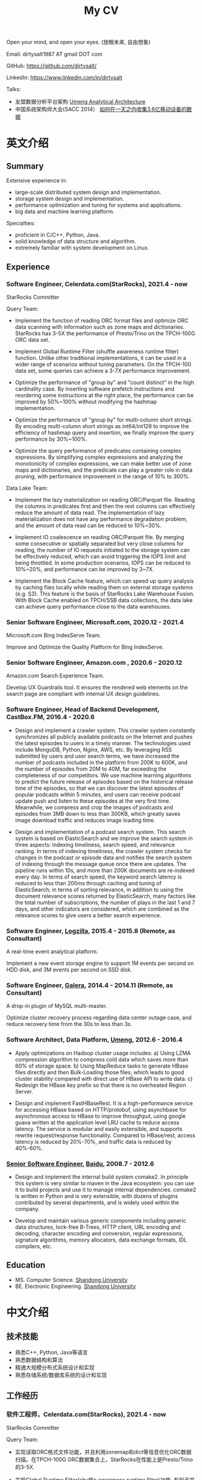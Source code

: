 #+title: My CV

Open your mind, and open your eyes. (放眼未来, 自由想象)

[[../images/valve-logo.jpg]]

Email: dirtysalt1987 AT gmail DOT com

GitHub: https://github.com/dirtysalt/

LinkedIn: https://www.linkedin.com/in/dirtysalt

Talks:
- 友盟数据分析平台架构 [[../images/um-arch.pdf][Umeng Analytical Architecture]]
- 中国系统架构师大会(SACC 2014） [[../images/um-talk.pdf][如何在一天之内收集3.6亿移动设备的数据]]


* 英文介绍

** Summary
Extensive experience in:
- large-scale distributed system design and implementation.
- storage system design and implementation.
- performance optimization and tuning for systems and applications.
- big data and machine learning platform.

Specialties:
- proficient in C/C++, Python, Java.
- solid knowledge of data structure and algorithm.
- extremely familiar with system development on Linux.

** Experience

*** Software Engineer, Celerdata.com(StarRocks), 2021.4 - now

StarRocks Committer

Query Team:

- Implement the function of reading ORC format files and optimize ORC data scanning with information such as zone maps and dictionaries. StarRocks has 3-5X the performance of Presto/Trino on the TPCH-100G ORC data set.

- Implement Global Runtime Filter (shuffle awareness runtime filter) function. Unlike other traditional implementations, it can be used in a wider range of scenarios without tuning parameters. On the TPCH-100 data set, some queries can achieve a 3-7X performance improvement.

- Optimize the performance of "group by" and "count distinct" in the high cardinality case. By inserting software prefetch instructions and reordering some instructions at the right place, the performance can be improved by 50%~100% without modifying the hashmap implementation.

- Optimize the performance of "group by" for multi-column short strings. By encoding multi-column short strings as int64/int128 to improve the efficiency of hashmap query and insertion, we finally improve the query performance by 30%~100%.

- Optimize the query performance of predicates containing complex expressions. By simplifying complex expressions and analyzing the monotonicity of complex expressions, we can make better use of zone maps and dictionaries, and the predicate can play a greater role in data pruning, with performance improvement in the range of 10% to 300%.

Data Lake Team:

- Implement the lazy materialization on reading ORC/Parquet file. Reading the columns in predicates first and then the rest columns can effectively reduce the amount of data read. The implementation of lazy materialization does not have any performance degradation problem, and the amount of data read can be reduced to 10%~30%.

- Implement IO coalescence on reading ORC/Parquet file. By merging some consecutive or spatially separated but very close columns for reading, the number of IO requests initiated to the storage system can be effectively reduced, which can avoid triggering the IOPS limit and being throttled. In some production scenarios, IOPS can be reduced to 10%~20%, and performance can be improved by 3~7X.

- Implement the Block Cache feature, which can speed up query analysis by caching files locally while reading them on external storage systems (e.g. S3). This feature is the basis of StarRocks Lake Warehouse Fusion. With Block Cache enabled on TPCH/SSB data collections, the data lake can achieve query performance close to the data warehouses.

*** Senior Software Engineer, Microsoft.com, 2020.12 - 2021.4

Microsoft.com Bing IndexServe Team.

Improve and Optimize the Quality Platform for Bing IndexServe.

*** Senior Software Engineer, Amazon.com , 2020.6 - 2020.12

Amazon.com Search Experience Team.

Develop UX Guardrails tool. It ensures the rendered web elements on the search page are compliant with internal UX design guidelines.

*** Software Engineer, Head of Backend Development, CastBox.FM, 2016.4 - 2020.6

- Design and implement a crawler system. This crawler system constantly synchronizes all publicly available podcasts on the Internet and pushes the latest episodes to users in a timely manner. The technologies used include MongoDB, Python, Nginx, AWS, etc. By leveraging RSS submitted by users and user search terms, we have increased the number of podcasts included in the platform from 200K to 600K, and the number of episodes from 20M to 40M, far exceeding the completeness of our competitors. We use machine learning algorithms to predict the future release of episodes based on the historical release time of the episodes, so that we can discover the latest episodes of popular podcasts within 5 minutes, and users can receive podcast update push and listen to these episodes at the very first time. Meanwhile, we compress and crop the images of podcasts and episodes from 3MB down to less than 300KB, which greatly saves image download traffic and reduces image loading time.

- Design and implementation of a podcast search system. This search system is based on ElasticSearch and we improve the search system in three aspects: indexing timeliness, search speed, and relevance ranking. In terms of indexing timeliness, the crawler system checks for changes in the podcast or episode data and notifies the search system of indexing through the message queue once there are updates. The pipeline runs within 10s, and more than 200K documents are re-indexed every day. In terms of search speed, the keyword search latency is reduced to less than 200ms through caching and tuning of ElasticSearch; in terms of sorting relevance, in addition to using the document relevance scores returned by ElasticSearch, many factors like the total number of subscriptions, the number of plays in the last 1 and 7 days, and other indicators are considered, which are combined as the relevance scores to give users a better search experience.

*** Software Engineer, [[http://logzilla.net/][Logzilla]], 2015.4 - 2015.8 (Remote, as Consultant)

A real-time event analytical platform.

Implement a new event storage engine to support 1M events per second on HDD disk, and 3M events per second on SSD disk.

*** Software Engineer, [[http://galeracluster.com/][Galera]], 2014.4 - 2014.11 (Remote, as Consultant)

A drop-in plugin of MySQL multi-master.

Optimize cluster recovery process regarding data center outage case, and reduce recovery time from the 30s to less than 3s.

*** Software Architect, Data Platform, [[https://www.umeng.com/][Umeng]], 2012.6 - 2016.4

- Apply optimizations on Hadoop cluster usage includes: a) Using LZMA compression algorithm to compress cold data which saves more than 60% of storage space. b) Using MapReduce tasks to generate HBase files directly and then Bulk-Loading those files, which leads to good cluster stability compared with direct use of HBase API to write data. c) Redesign the HBase key prefix so that there is no overheated Region Server.

- Design and implement FastHBaseRest. It is a high-performance service for accessing HBase based on HTTP/protobuf, using asynchbase for asynchronous access to HBase to improve throughput, using google guava written at the application level LRU cache to reduce access latency. The service is modular and easily extensible, and supports rewrite request/response functionality. Compared to HBase/rest, access latency is reduced by 20%-70%, and traffic data is reduced by 40%-60%.

*** [[../images/baidu-inf-com-2010q4.jpg][Senior Software Engineer]], [[https://www.baidu.com/][Baidu]], 2008.7 - 2012.6

- Design and implement the internal build system comake2. In principle this system is very similar to maven in the Java ecosystem: you can use it to build projects and use it to manage internal dependencies. comake2 is written in Python and is very extensible, with dozens of plugins contributed by several departments, and is widely used within the company.

- Develop and maintain various generic components including generic data structures, lock-free B-Trees, HTTP client, URL encoding and decoding, character encoding and conversion, regular expressions, signature algorithms, memory allocators, data exchange formats, IDL compilers, etc.

** Education
- MS. Computer Science. [[http://www.sdu.edu.cn/][Shandong University]]
- BE. Electronic Engineering. [[http://www.sdu.edu.cn/][Shandong University]]

* 中文介绍
** 技术技能
- 熟悉C++, Python, Java等语言
- 熟悉数据结构和算法
- 精通大规模分布式系统设计和实现
- 熟悉存储系统/数据库系统的设计和实现

** 工作经历

*** 软件工程师，Celerdata.com(StarRocks), 2021.4 - now

StarRocks Committer

Query Team:

- 实现读取ORC格式文件功能，并且利用zonemap和dict等信息优化ORC数据扫描。在TPCH-100G ORC数据集合上，StarRocks在性能上是Presto/Trino的3-5X.

- 实现Global Runtime Filter(shuffle awareness runtime filter)功能. 有别于其他传统实现，可以不用调整参数就在更广泛的场景下面使用。在TPCH-100数据集合上，部分查询可以达到3-7X的性能提升。

- 优化高基数情况下的group by和count distinct性能。通过在合适的位置增加prefetch, 可以在不修改hashmap实现的情况下，性能提升50%~100%.

- 优化多列短字符串的group by性能。通过将多列短字符串编码成为int64/int128，来提升hashmap查询和插入效率，最终将查询性能提升30%~100%.

- 优化包含复杂表达式的谓词的查询性能。通过简化复杂表达式，以及分析复杂表达式的单调性，可以更好地利用zonemap和dict数据，谓词在数据裁剪上可以发挥更大的能力，性能提升在10%~300%.

Data Lake Team:

- 实现ORC/Parquet文件读取上的延迟物化功能。通过先读取谓词列然后读取非谓词列的方式，可以有效地减少数据读取量。延迟物化不存在任何性能退化问题，而数据读取量节省到原来的10%~30%.

- 实现ORC/Parquet文件读取上的IO合并功能。通过将一些连续或者是空间上相距不远的列合并起来进行读取，可以有效地降低对存储系统发起的IO请求次数，避免触发IOPS限制而被限流。在生产场景下，IOPS可以降低到之前的10%~20%，性能提升3~7X.

- 实现Block Cache功能。这个功能可以在读取外部存储系统上（比如S3）的文件时在在本地也进行缓存，从而加速查询分析。这个功能是StarRocks湖仓融合的基础，在TPCH/SSB数据集合上，开启Block Cache功能之后，数据湖可以到达接近数据仓库的查询性能。

*** 高级软件工程师, Microsoft.com, 2020.12 - 2021.4

改进和优化Bing IndexServe的质量平台。

*** 高级软件工程师，Amazon.com, 2020.6 - 2020.12

参与开发UX Guardrails工具，确保电商搜索页面中网页元素符合内部UX设计准则。

*** 后端服务技术负责人, CastBox.fm, 2016.4 - 2020.6

- 设计和实现爬虫系统。这个爬虫系统不断同步互联网上所有公开的播客，并且及时地将最新单集推送给用户。使用技术包括 MongoDB, Python, Nginx, AWS等. 通过收集用户提交的RSS和用户搜索词，将平台收录的播客数量从20w提高到60w，单集数量从2000w提高到4000w，收录完整性上远超竞品。我们使用机器学习算法，根据播客单集历史发布时间预测未来单集的发布时间，可以5分钟以内发现热门播客的最新单集，用户可以在第一时间收到播客更新推送并且收听这些单集。同时我们对播客和单集的图片进行压缩和裁剪优化，将图片尺寸从3MB压缩至300KB以内，极大地节省用户图片下载流量和减少图片加载时间。

- 设计和实现播客搜索系统。这个搜索系统基于ElasticSearch开发，用户可以搜索到平台收录的播客和单集，目前支持的语言多达12种，包括英语，葡语，西语，德语，中日韩等。数据显示有超过1/3的用户订阅来自于搜索，因此我们从索引及时性，检索速度和相关性排序三个方面改进搜索系统。索引及时性方面，爬虫系统一旦检查到播客或者是单集数据发生变化，通过消息队列通知检索系统进行索引，整个pipeline延迟在10s以内，平均每天有超过2w个文档被重新索引；检索速度方面，通过缓存和对ElasticSearch的调优，将关键词检索延迟减低到200ms以内；在排序相关性上，除了使用ElasticSearch返回的文档相关性分数外，还使用了播客和单集的总订阅量和播放量，最近1天和7天的订阅量和播放量等特征，综合起来作为相关性分数，给用户更好的搜索体验。

*** 高级软件架构师, 友盟, 2012.6 - 2016.4

- 中国系统架构师大会(SACC 2014） [[../images/um-talk.pdf][如何在一天之内收集3.6亿移动设备的数据]]

- 优化Hadoop集群使用包括：a) 使用lzma压缩算法来压缩不冷数据，节省60%以上的存储空间. b) 使用MapReduce任务直接生成HBase file然后进行Bulk Loading，相比直接使用HBase API来写入数据有很好的稳定性。 c) 重新设计HBase key prefix使得不会存在过热的Region Server

- 设计和实现FastHBaseRest. 它是一个用于访问HBase基于HTTP/Protobuf高性能服务，使用asynchbase对hbase进行异步访问来提高吞吐，使用guava编写的应用层级别LRU cache减少访问延迟。服务模块化易于扩展，支持rewrite request/response功能。相比hbase/rest, 传输延迟减少20%-70%, 传输数据减少40%-60%.

*** 软件工程师, Remote, 2014.4 - 2015.8

- [[http://logzilla.net/][Logzilla]], 2015.4 - 2015.8. 重写原有消息存储引擎，在写入事件数量指标上，SSD上从500K提升到3M, HDD上从100K提升到1.2M.

- [[http://galeracluster.com/][Galera]], 2014.4 - 2014.11. 针对DC断电这种情况改进集群恢复机制，将集群恢复时间从30s降低到3s以内。

*** [[../images/baidu-inf-com-2010q4.jpg][高级软件工程师]], 百度, 2008.7 - 2012.6

- 设计和实现内部构建系统comake2. 从原理上说这个系统非常类似于Java生态系统中的maven：可以使用它来构建项目，同时可以使用它来管理内部依赖。comake2使用Python语言编写，具有非常强的可扩展性，由多个部门贡献了超过数十种插件，在公司内部被广泛使用。

- 开发和维护各种通用组件，包括通用数据结构，lock-free B-Trees, HTTP客户端，URL处理，字符编码识别和转换，正则表达式，签名算法，内存分配器，数据交换格式，IDL编译器等等。

** 教育经历

- 本科 电子科学与技术专业 [[http://www.sdu.edu.cn/][山东大学]]
- 硕士 计算机科学与技术专业 [[http://www.sdu.edu.cn/][山东大学]]
